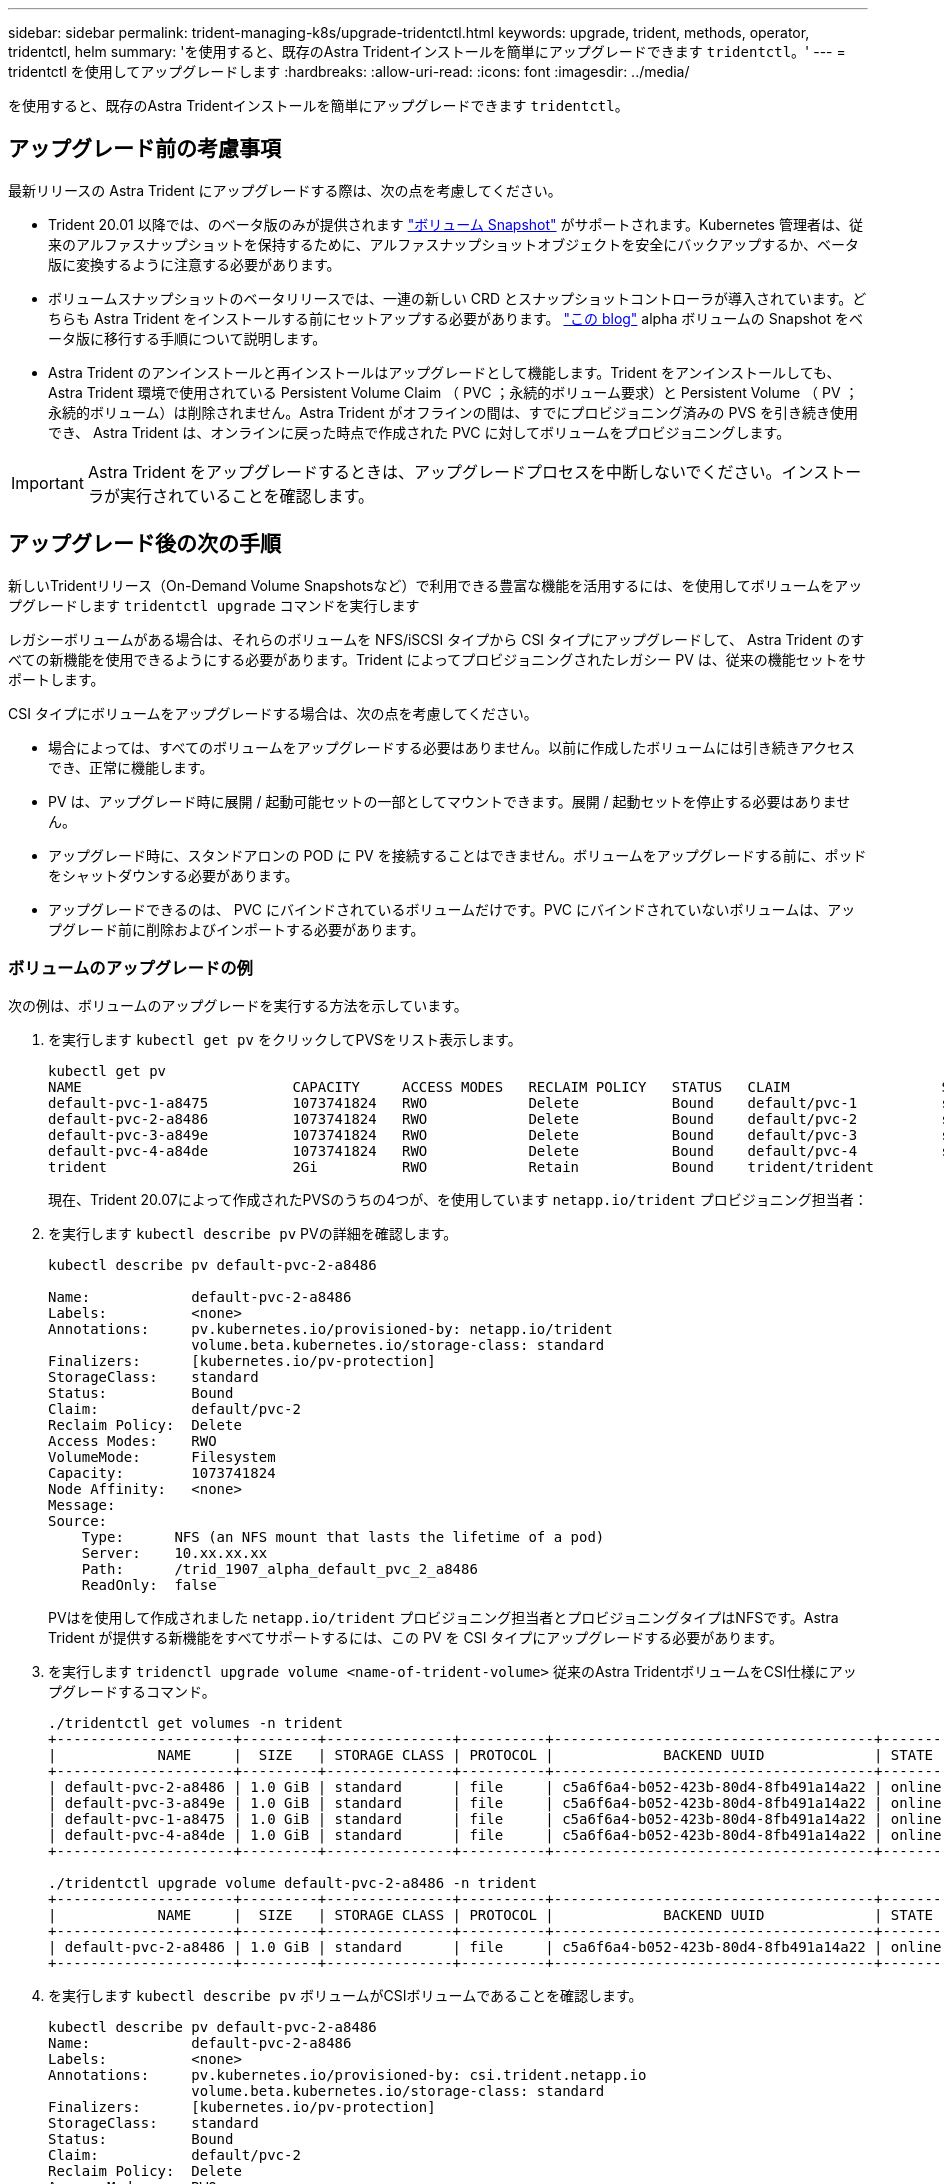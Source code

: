 ---
sidebar: sidebar 
permalink: trident-managing-k8s/upgrade-tridentctl.html 
keywords: upgrade, trident, methods, operator, tridentctl, helm 
summary: 'を使用すると、既存のAstra Tridentインストールを簡単にアップグレードできます `tridentctl`。' 
---
= tridentctl を使用してアップグレードします
:hardbreaks:
:allow-uri-read: 
:icons: font
:imagesdir: ../media/


[role="lead"]
を使用すると、既存のAstra Tridentインストールを簡単にアップグレードできます `tridentctl`。



== アップグレード前の考慮事項

最新リリースの Astra Trident にアップグレードする際は、次の点を考慮してください。

* Trident 20.01 以降では、のベータ版のみが提供されます https://kubernetes.io/docs/concepts/storage/volume-snapshots/["ボリューム Snapshot"^] がサポートされます。Kubernetes 管理者は、従来のアルファスナップショットを保持するために、アルファスナップショットオブジェクトを安全にバックアップするか、ベータ版に変換するように注意する必要があります。
* ボリュームスナップショットのベータリリースでは、一連の新しい CRD とスナップショットコントローラが導入されています。どちらも Astra Trident をインストールする前にセットアップする必要があります。 https://netapp.io/2020/01/30/alpha-to-beta-snapshots/["この blog"^] alpha ボリュームの Snapshot をベータ版に移行する手順について説明します。
* Astra Trident のアンインストールと再インストールはアップグレードとして機能します。Trident をアンインストールしても、 Astra Trident 環境で使用されている Persistent Volume Claim （ PVC ；永続的ボリューム要求）と Persistent Volume （ PV ；永続的ボリューム）は削除されません。Astra Trident がオフラインの間は、すでにプロビジョニング済みの PVS を引き続き使用でき、 Astra Trident は、オンラインに戻った時点で作成された PVC に対してボリュームをプロビジョニングします。



IMPORTANT: Astra Trident をアップグレードするときは、アップグレードプロセスを中断しないでください。インストーラが実行されていることを確認します。



== アップグレード後の次の手順

新しいTridentリリース（On-Demand Volume Snapshotsなど）で利用できる豊富な機能を活用するには、を使用してボリュームをアップグレードします `tridentctl upgrade` コマンドを実行します

レガシーボリュームがある場合は、それらのボリュームを NFS/iSCSI タイプから CSI タイプにアップグレードして、 Astra Trident のすべての新機能を使用できるようにする必要があります。Trident によってプロビジョニングされたレガシー PV は、従来の機能セットをサポートします。

CSI タイプにボリュームをアップグレードする場合は、次の点を考慮してください。

* 場合によっては、すべてのボリュームをアップグレードする必要はありません。以前に作成したボリュームには引き続きアクセスでき、正常に機能します。
* PV は、アップグレード時に展開 / 起動可能セットの一部としてマウントできます。展開 / 起動セットを停止する必要はありません。
* アップグレード時に、スタンドアロンの POD に PV を接続することはできません。ボリュームをアップグレードする前に、ポッドをシャットダウンする必要があります。
* アップグレードできるのは、 PVC にバインドされているボリュームだけです。PVC にバインドされていないボリュームは、アップグレード前に削除およびインポートする必要があります。




=== ボリュームのアップグレードの例

次の例は、ボリュームのアップグレードを実行する方法を示しています。

. を実行します `kubectl get pv` をクリックしてPVSをリスト表示します。
+
[listing]
----
kubectl get pv
NAME                         CAPACITY     ACCESS MODES   RECLAIM POLICY   STATUS   CLAIM                  STORAGECLASS    REASON   AGE
default-pvc-1-a8475          1073741824   RWO            Delete           Bound    default/pvc-1          standard                 19h
default-pvc-2-a8486          1073741824   RWO            Delete           Bound    default/pvc-2          standard                 19h
default-pvc-3-a849e          1073741824   RWO            Delete           Bound    default/pvc-3          standard                 19h
default-pvc-4-a84de          1073741824   RWO            Delete           Bound    default/pvc-4          standard                 19h
trident                      2Gi          RWO            Retain           Bound    trident/trident                                 19h
----
+
現在、Trident 20.07によって作成されたPVSのうちの4つが、を使用しています `netapp.io/trident` プロビジョニング担当者：

. を実行します `kubectl describe pv` PVの詳細を確認します。
+
[listing]
----
kubectl describe pv default-pvc-2-a8486

Name:            default-pvc-2-a8486
Labels:          <none>
Annotations:     pv.kubernetes.io/provisioned-by: netapp.io/trident
                 volume.beta.kubernetes.io/storage-class: standard
Finalizers:      [kubernetes.io/pv-protection]
StorageClass:    standard
Status:          Bound
Claim:           default/pvc-2
Reclaim Policy:  Delete
Access Modes:    RWO
VolumeMode:      Filesystem
Capacity:        1073741824
Node Affinity:   <none>
Message:
Source:
    Type:      NFS (an NFS mount that lasts the lifetime of a pod)
    Server:    10.xx.xx.xx
    Path:      /trid_1907_alpha_default_pvc_2_a8486
    ReadOnly:  false
----
+
PVはを使用して作成されました `netapp.io/trident` プロビジョニング担当者とプロビジョニングタイプはNFSです。Astra Trident が提供する新機能をすべてサポートするには、この PV を CSI タイプにアップグレードする必要があります。

. を実行します `tridenctl upgrade volume <name-of-trident-volume>` 従来のAstra TridentボリュームをCSI仕様にアップグレードするコマンド。
+
[listing]
----
./tridentctl get volumes -n trident
+---------------------+---------+---------------+----------+--------------------------------------+--------+---------+
|            NAME     |  SIZE   | STORAGE CLASS | PROTOCOL |             BACKEND UUID             | STATE  | MANAGED |
+---------------------+---------+---------------+----------+--------------------------------------+--------+---------+
| default-pvc-2-a8486 | 1.0 GiB | standard      | file     | c5a6f6a4-b052-423b-80d4-8fb491a14a22 | online | true    |
| default-pvc-3-a849e | 1.0 GiB | standard      | file     | c5a6f6a4-b052-423b-80d4-8fb491a14a22 | online | true    |
| default-pvc-1-a8475 | 1.0 GiB | standard      | file     | c5a6f6a4-b052-423b-80d4-8fb491a14a22 | online | true    |
| default-pvc-4-a84de | 1.0 GiB | standard      | file     | c5a6f6a4-b052-423b-80d4-8fb491a14a22 | online | true    |
+---------------------+---------+---------------+----------+--------------------------------------+--------+---------+

./tridentctl upgrade volume default-pvc-2-a8486 -n trident
+---------------------+---------+---------------+----------+--------------------------------------+--------+---------+
|            NAME     |  SIZE   | STORAGE CLASS | PROTOCOL |             BACKEND UUID             | STATE  | MANAGED |
+---------------------+---------+---------------+----------+--------------------------------------+--------+---------+
| default-pvc-2-a8486 | 1.0 GiB | standard      | file     | c5a6f6a4-b052-423b-80d4-8fb491a14a22 | online | true    |
+---------------------+---------+---------------+----------+--------------------------------------+--------+---------+
----
. を実行します `kubectl describe pv` ボリュームがCSIボリュームであることを確認します。
+
[listing]
----
kubectl describe pv default-pvc-2-a8486
Name:            default-pvc-2-a8486
Labels:          <none>
Annotations:     pv.kubernetes.io/provisioned-by: csi.trident.netapp.io
                 volume.beta.kubernetes.io/storage-class: standard
Finalizers:      [kubernetes.io/pv-protection]
StorageClass:    standard
Status:          Bound
Claim:           default/pvc-2
Reclaim Policy:  Delete
Access Modes:    RWO
VolumeMode:      Filesystem
Capacity:        1073741824
Node Affinity:   <none>
Message:
Source:
    Type:              CSI (a Container Storage Interface (CSI) volume source)
    Driver:            csi.trident.netapp.io
    VolumeHandle:      default-pvc-2-a8486
    ReadOnly:          false
    VolumeAttributes:      backendUUID=c5a6f6a4-b052-423b-80d4-8fb491a14a22
                           internalName=trid_1907_alpha_default_pvc_2_a8486
                           name=default-pvc-2-a8486
                           protocol=file
Events:                <none>
----
+
このようにして、 Astra Trident によって作成された NFS/iSCSI タイプのボリュームを、ボリューム単位で CSI タイプにアップグレードできます。


